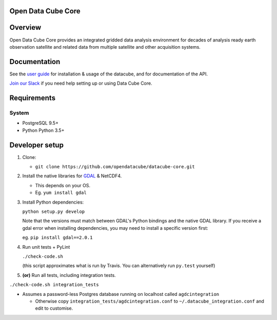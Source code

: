 Open Data Cube Core
==================================

|Build Status| |Coverage Status| |Documentation Status|

Overview
========

Open Data Cube Core provides an integrated gridded data
analysis environment for decades of analysis ready earth observation
satellite and related data from multiple satellite and other acquisition
systems.

Documentation
=============

See the `user guide <http://datacube-core.readthedocs.io/en/latest/>`__ for
installation & usage of the datacube, and for documentation of the API.

`Join our Slack <https://opendatacube.signup.team/>`__ if you need help
setting up or using Data Cube Core.

Requirements
============

System
~~~~~~

-  PostgreSQL 9.5+
-  Python Python 3.5+

Developer setup
===============

1. Clone:

   -  ``git clone https://github.com/opendatacube/datacube-core.git``

2. Install the native libraries for `GDAL <http://www.gdal.org/>`__ &
   NetCDF4.

   -  This depends on your OS.
   -  Eg. ``yum install gdal``

3. Install Python dependencies:

   ``python setup.py develop``

   Note that the versions must match between GDAL's Python bindings and
   the native GDAL library. If you receive a gdal error when installing
   dependencies, you may need to install a specific version first:

   eg. ``pip install gdal==2.0.1``

4. Run unit tests + PyLint

   ``./check-code.sh``

   (this script approximates what is run by Travis. You can
   alternatively run ``py.test`` yourself)

5. **(or)** Run all tests, including integration tests.

``./check-code.sh integration_tests``

-  Assumes a password-less Postgres database running on localhost called
   ``agdcintegration``

   -  Otherwise copy ``integration_tests/agdcintegration.conf`` to
      ``~/.datacube_integration.conf`` and edit to customise.

.. |Build Status| image:: https://travis-ci.org/opendatacube/datacube-core.svg?branch=develop
   :target: https://travis-ci.org/opendatacube/datacube-core
.. |Coverage Status| image:: https://coveralls.io/repos/opendatacube/datacube-core/badge.svg?branch=develop&service=github
   :target: https://coveralls.io/github/opendatacube/datacube-core?branch=develop
.. |Documentation Status| image:: https://readthedocs.org/projects/datacube-core/badge/?version=latest
   :target: http://datacube-core.readthedocs.org/en/latest/
